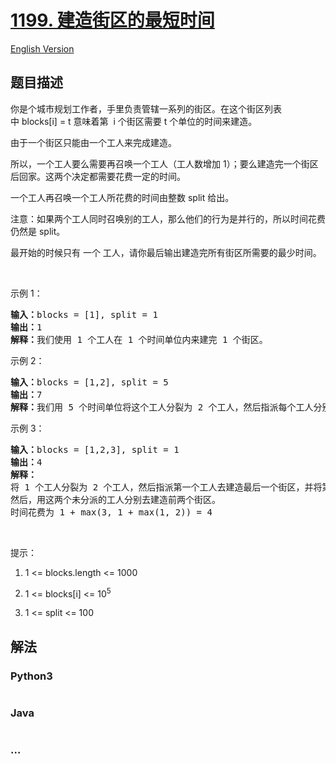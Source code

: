 * [[https://leetcode-cn.com/problems/minimum-time-to-build-blocks][1199.
建造街区的最短时间]]
  :PROPERTIES:
  :CUSTOM_ID: 建造街区的最短时间
  :END:
[[./solution/1100-1199/1199.Minimum Time to Build Blocks/README_EN.org][English
Version]]

** 题目描述
   :PROPERTIES:
   :CUSTOM_ID: 题目描述
   :END:

#+begin_html
  <!-- 这里写题目描述 -->
#+end_html

#+begin_html
  <p>
#+end_html

你是个城市规划工作者，手里负责管辖一系列的街区。在这个街区列表中 blocks[i]
= t 意味着第  i 个街区需要 t 个单位的时间来建造。

#+begin_html
  </p>
#+end_html

#+begin_html
  <p>
#+end_html

由于一个街区只能由一个工人来完成建造。

#+begin_html
  </p>
#+end_html

#+begin_html
  <p>
#+end_html

所以，一个工人要么需要再召唤一个工人（工人数增加
1）；要么建造完一个街区后回家。这两个决定都需要花费一定的时间。

#+begin_html
  </p>
#+end_html

#+begin_html
  <p>
#+end_html

一个工人再召唤一个工人所花费的时间由整数 split 给出。

#+begin_html
  </p>
#+end_html

#+begin_html
  <p>
#+end_html

注意：如果两个工人同时召唤别的工人，那么他们的行为是并行的，所以时间花费仍然是 split。

#+begin_html
  </p>
#+end_html

#+begin_html
  <p>
#+end_html

最开始的时候只有 一个 工人，请你最后输出建造完所有街区所需要的最少时间。

#+begin_html
  </p>
#+end_html

#+begin_html
  <p>
#+end_html

 

#+begin_html
  </p>
#+end_html

#+begin_html
  <p>
#+end_html

示例 1：

#+begin_html
  </p>
#+end_html

#+begin_html
  <pre><strong>输入：</strong>blocks = [1], split = 1
  <strong>输出：</strong>1
  <strong>解释：</strong>我们使用 1 个工人在 1 个时间单位内来建完 1 个街区。
  </pre>
#+end_html

#+begin_html
  <p>
#+end_html

示例 2：

#+begin_html
  </p>
#+end_html

#+begin_html
  <pre><strong>输入：</strong>blocks = [1,2], split = 5
  <strong>输出：</strong>7
  <strong>解释：</strong>我们用 5 个时间单位将这个工人分裂为 2 个工人，然后指派每个工人分别去建造街区，从而时间花费为 5 + max(1, 2) = 7
  </pre>
#+end_html

#+begin_html
  <p>
#+end_html

示例 3：

#+begin_html
  </p>
#+end_html

#+begin_html
  <pre><strong>输入：</strong>blocks = [1,2,3], split = 1
  <strong>输出：</strong>4
  <strong>解释：
  </strong>将 1 个工人分裂为 2 个工人，然后指派第一个工人去建造最后一个街区，并将第二个工人分裂为 2 个工人。
  然后，用这两个未分派的工人分别去建造前两个街区。
  时间花费为 1 + max(3, 1 + max(1, 2)) = 4
  </pre>
#+end_html

#+begin_html
  <p>
#+end_html

 

#+begin_html
  </p>
#+end_html

#+begin_html
  <p>
#+end_html

提示：

#+begin_html
  </p>
#+end_html

#+begin_html
  <ol>
#+end_html

#+begin_html
  <li>
#+end_html

1 <= blocks.length <= 1000

#+begin_html
  </li>
#+end_html

#+begin_html
  <li>
#+end_html

1 <= blocks[i] <= 10^5

#+begin_html
  </li>
#+end_html

#+begin_html
  <li>
#+end_html

1 <= split <= 100

#+begin_html
  </li>
#+end_html

#+begin_html
  </ol>
#+end_html

** 解法
   :PROPERTIES:
   :CUSTOM_ID: 解法
   :END:

#+begin_html
  <!-- 这里可写通用的实现逻辑 -->
#+end_html

#+begin_html
  <!-- tabs:start -->
#+end_html

*** *Python3*
    :PROPERTIES:
    :CUSTOM_ID: python3
    :END:

#+begin_html
  <!-- 这里可写当前语言的特殊实现逻辑 -->
#+end_html

#+begin_src python
#+end_src

*** *Java*
    :PROPERTIES:
    :CUSTOM_ID: java
    :END:

#+begin_html
  <!-- 这里可写当前语言的特殊实现逻辑 -->
#+end_html

#+begin_src java
#+end_src

*** *...*
    :PROPERTIES:
    :CUSTOM_ID: section
    :END:
#+begin_example
#+end_example

#+begin_html
  <!-- tabs:end -->
#+end_html
